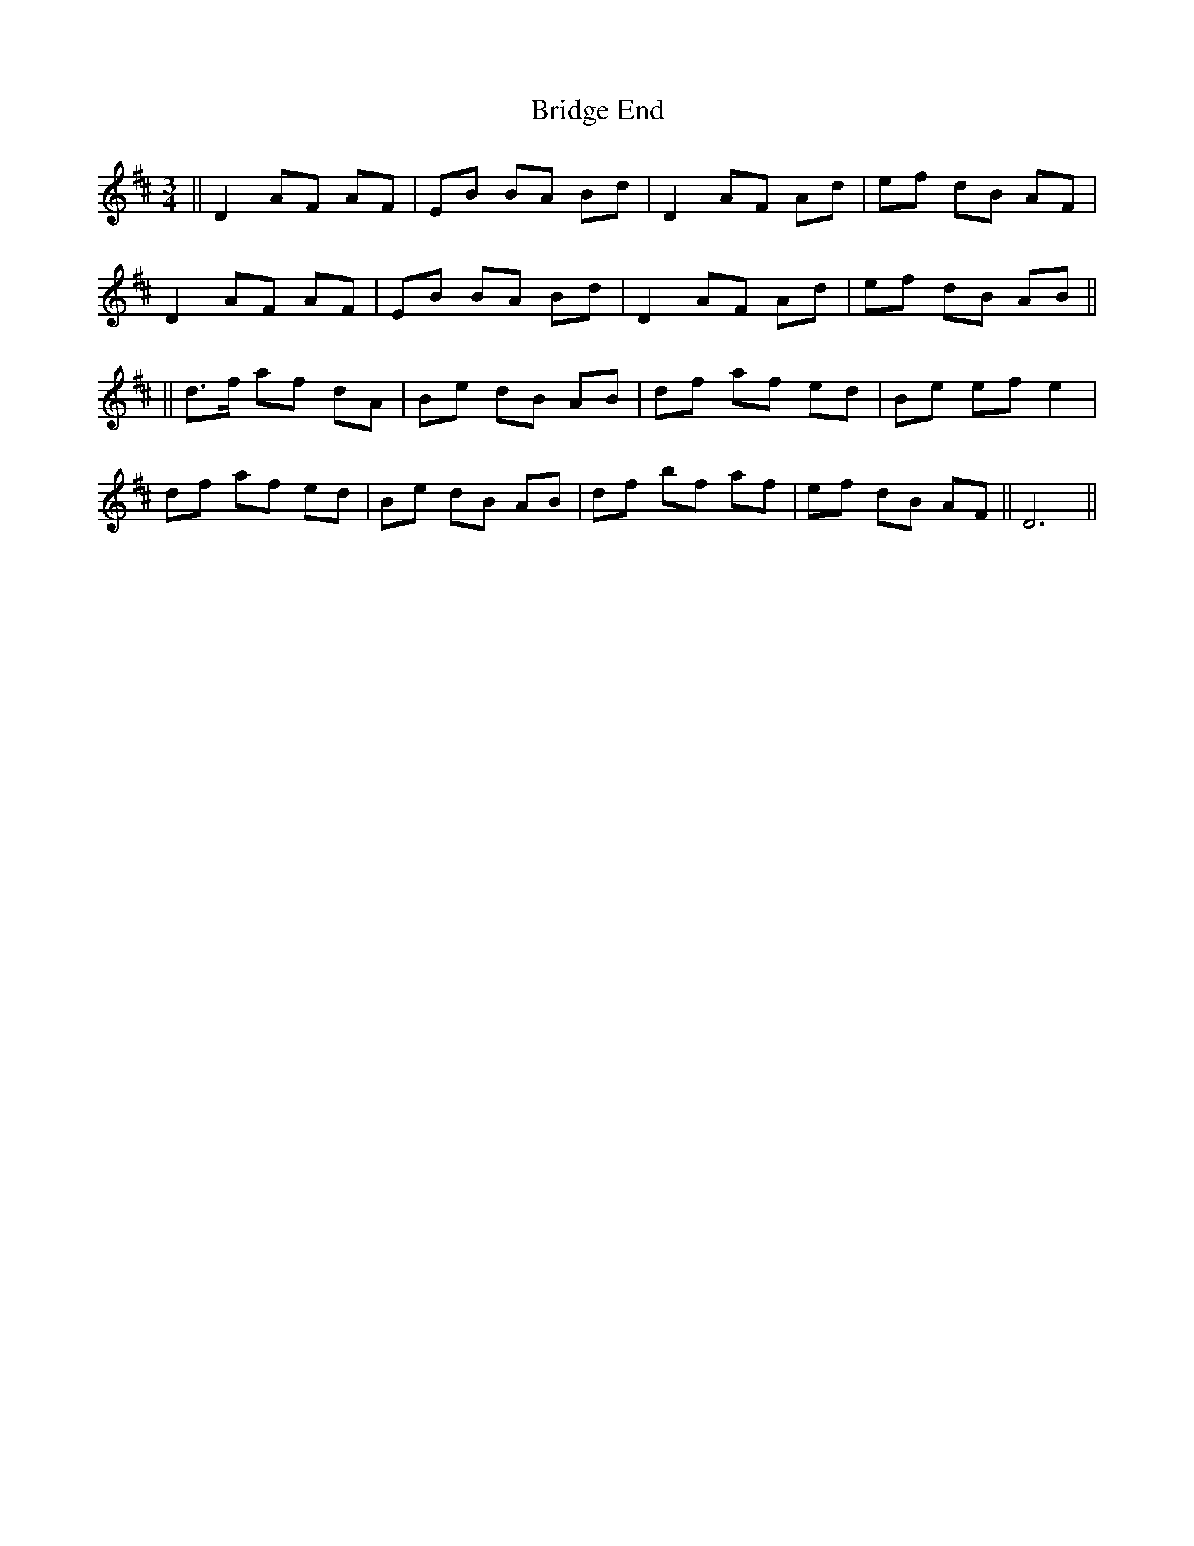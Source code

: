 X: 1
T: Bridge End
Z: nicholas
S: https://thesession.org/tunes/8821#setting8821
R: waltz
M: 3/4
L: 1/8
K: Dmaj
|| D2 AF AF | EB BA Bd | D2 AF Ad | ef dB AF |
D2 AF AF | EB BA Bd |D2 AF Ad | ef dB AB ||
|| d>f af dA | Be dB AB | df af ed | Be ef e2 |
df af ed | Be dB AB | df bf af | ef dB AF || D6 ||
